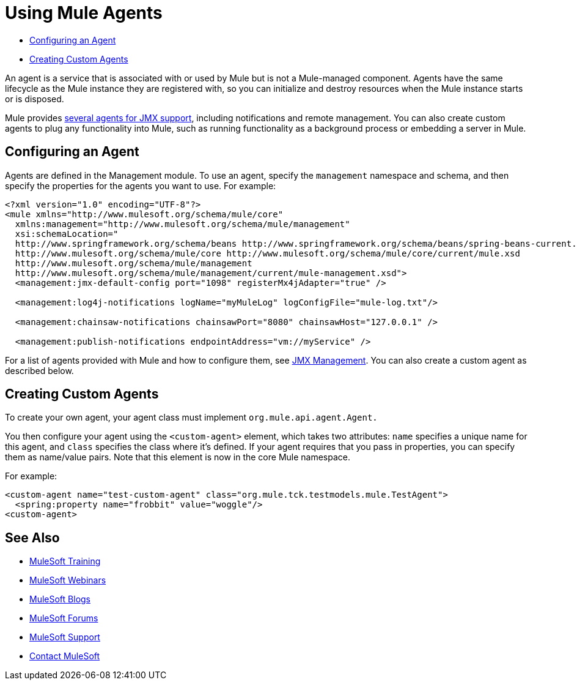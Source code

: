 = Using Mule Agents
:keywords: agent, mule agent, mmc, amc, 3rd party, message queuing

* <<Configuring an Agent>>
* <<Creating Custom Agents>>

An agent is a service that is associated with or used by Mule  but is not a Mule-managed component. Agents have the same lifecycle as the Mule instance they are registered with, so you can initialize and destroy resources when the Mule instance starts or is disposed.

Mule provides link:/mule-user-guide/v/3.8/jmx-management[several agents for JMX support], including notifications and remote management. You can also create custom agents to plug any functionality into Mule, such as running functionality as a background process or embedding a server in Mule.

== Configuring an Agent

Agents are defined in the Management module. To use an agent, specify the `management` namespace and schema, and then specify the properties for the agents you want to use. For example:

[source, xml, linenums]
----
<?xml version="1.0" encoding="UTF-8"?>
<mule xmlns="http://www.mulesoft.org/schema/mule/core"
  xmlns:management="http://www.mulesoft.org/schema/mule/management"
  xsi:schemaLocation="
  http://www.springframework.org/schema/beans http://www.springframework.org/schema/beans/spring-beans-current.xsd
  http://www.mulesoft.org/schema/mule/core http://www.mulesoft.org/schema/mule/core/current/mule.xsd
  http://www.mulesoft.org/schema/mule/management
  http://www.mulesoft.org/schema/mule/management/current/mule-management.xsd">
  <management:jmx-default-config port="1098" registerMx4jAdapter="true" />

  <management:log4j-notifications logName="myMuleLog" logConfigFile="mule-log.txt"/>

  <management:chainsaw-notifications chainsawPort="8080" chainsawHost="127.0.0.1" />

  <management:publish-notifications endpointAddress="vm://myService" />
----

For a list of agents provided with Mule and how to configure them, see link:/mule-user-guide/v/3.8/jmx-management[JMX Management]. You can also create a custom agent as described below.

== Creating Custom Agents

To create your own agent, your agent class must implement `org.mule.api.agent.Agent.`

You then configure your agent using the `<custom-agent>` element, which takes two attributes: `name` specifies a unique name for this agent, and `class` specifies the class where it's defined. If your agent requires that you pass in properties, you can specify them as name/value pairs. Note that this element is now in the core Mule namespace.

For example:

[source, xml, linenums]
----
<custom-agent name="test-custom-agent" class="org.mule.tck.testmodels.mule.TestAgent">
  <spring:property name="frobbit" value="woggle"/>
<custom-agent>
----

== See Also

* link:http://training.mulesoft.com[MuleSoft Training]
* link:https://www.mulesoft.com/webinars[MuleSoft Webinars]
* link:http://blogs.mulesoft.com[MuleSoft Blogs]
* link:http://forums.mulesoft.com[MuleSoft Forums]
* link:https://www.mulesoft.com/support-and-services/mule-esb-support-license-subscription[MuleSoft Support]
* mailto:support@mulesoft.com[Contact MuleSoft]
